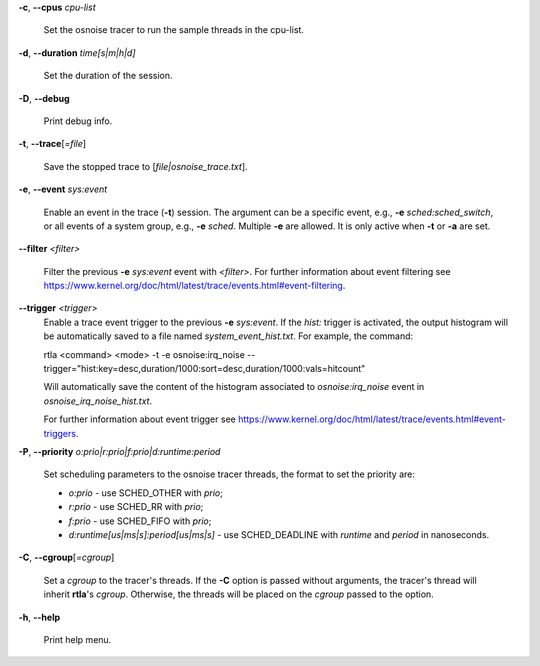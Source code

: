 **-c**, **--cpus** *cpu-list*

        Set the osnoise tracer to run the sample threads in the cpu-list.

**-d**, **--duration** *time[s|m|h|d]*

        Set the duration of the session.

**-D**, **--debug**

        Print debug info.

**-t**, **--trace**\[*=file*]

        Save the stopped trace to [*file|osnoise_trace.txt*].

**-e**, **--event** *sys:event*

        Enable an event in the trace (**-t**) session. The argument can be a specific event, e.g., **-e** *sched:sched_switch*, or all events of a system group, e.g., **-e** *sched*. Multiple **-e** are allowed. It is only active when **-t** or **-a** are set.

**--filter** *<filter>*

        Filter the previous **-e** *sys:event* event with *<filter>*. For further information about event filtering see https://www.kernel.org/doc/html/latest/trace/events.html#event-filtering.

**--trigger** *<trigger>*
        Enable a trace event trigger to the previous **-e** *sys:event*.
        If the *hist:* trigger is activated, the output histogram will be automatically saved to a file named *system_event_hist.txt*.
        For example, the command:

        rtla <command> <mode> -t -e osnoise:irq_noise --trigger="hist:key=desc,duration/1000:sort=desc,duration/1000:vals=hitcount"

        Will automatically save the content of the histogram associated to *osnoise:irq_noise* event in *osnoise_irq_noise_hist.txt*.

        For further information about event trigger see https://www.kernel.org/doc/html/latest/trace/events.html#event-triggers.

**-P**, **--priority** *o:prio|r:prio|f:prio|d:runtime:period*

        Set scheduling parameters to the osnoise tracer threads, the format to set the priority are:

        - *o:prio* - use SCHED_OTHER with *prio*;
        - *r:prio* - use SCHED_RR with *prio*;
        - *f:prio* - use SCHED_FIFO with *prio*;
        - *d:runtime[us|ms|s]:period[us|ms|s]* - use SCHED_DEADLINE with *runtime* and *period* in nanoseconds.

**-C**, **--cgroup**\[*=cgroup*]

        Set a *cgroup* to the tracer's threads. If the **-C** option is passed without arguments, the tracer's thread will inherit **rtla**'s *cgroup*. Otherwise, the threads will be placed on the *cgroup* passed to the option.

**-h**, **--help**

        Print help menu.

